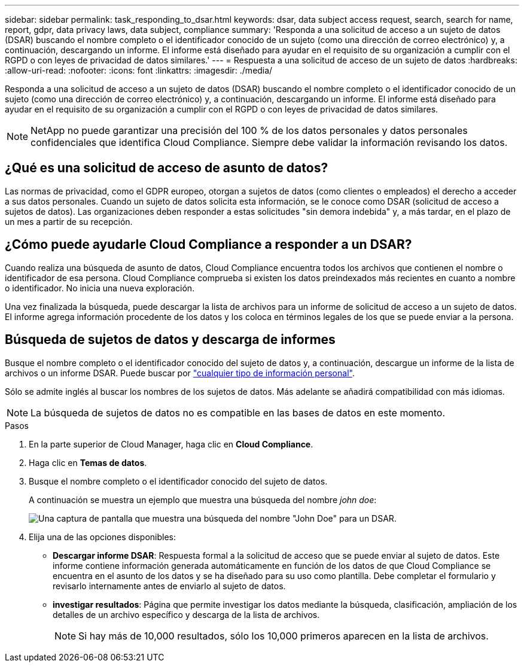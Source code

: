 ---
sidebar: sidebar 
permalink: task_responding_to_dsar.html 
keywords: dsar, data subject access request, search, search for name, report, gdpr, data privacy laws, data subject, compliance 
summary: 'Responda a una solicitud de acceso a un sujeto de datos (DSAR) buscando el nombre completo o el identificador conocido de un sujeto (como una dirección de correo electrónico) y, a continuación, descargando un informe. El informe está diseñado para ayudar en el requisito de su organización a cumplir con el RGPD o con leyes de privacidad de datos similares.' 
---
= Respuesta a una solicitud de acceso de un sujeto de datos
:hardbreaks:
:allow-uri-read: 
:nofooter: 
:icons: font
:linkattrs: 
:imagesdir: ./media/


[role="lead"]
Responda a una solicitud de acceso a un sujeto de datos (DSAR) buscando el nombre completo o el identificador conocido de un sujeto (como una dirección de correo electrónico) y, a continuación, descargando un informe. El informe está diseñado para ayudar en el requisito de su organización a cumplir con el RGPD o con leyes de privacidad de datos similares.


NOTE: NetApp no puede garantizar una precisión del 100 % de los datos personales y datos personales confidenciales que identifica Cloud Compliance. Siempre debe validar la información revisando los datos.



== ¿Qué es una solicitud de acceso de asunto de datos?

Las normas de privacidad, como el GDPR europeo, otorgan a sujetos de datos (como clientes o empleados) el derecho a acceder a sus datos personales. Cuando un sujeto de datos solicita esta información, se le conoce como DSAR (solicitud de acceso a sujetos de datos). Las organizaciones deben responder a estas solicitudes "sin demora indebida" y, a más tardar, en el plazo de un mes a partir de su recepción.



== ¿Cómo puede ayudarle Cloud Compliance a responder a un DSAR?

Cuando realiza una búsqueda de asunto de datos, Cloud Compliance encuentra todos los archivos que contienen el nombre o identificador de esa persona. Cloud Compliance comprueba si existen los datos preindexados más recientes en cuanto a nombre o identificador. No inicia una nueva exploración.

Una vez finalizada la búsqueda, puede descargar la lista de archivos para un informe de solicitud de acceso a un sujeto de datos. El informe agrega información procedente de los datos y los coloca en términos legales de los que se puede enviar a la persona.



== Búsqueda de sujetos de datos y descarga de informes

Busque el nombre completo o el identificador conocido del sujeto de datos y, a continuación, descargue un informe de la lista de archivos o un informe DSAR. Puede buscar por link:task_controlling_private_data.html#types-of-personal-data["cualquier tipo de información personal"^].

Sólo se admite inglés al buscar los nombres de los sujetos de datos. Más adelante se añadirá compatibilidad con más idiomas.


NOTE: La búsqueda de sujetos de datos no es compatible en las bases de datos en este momento.

.Pasos
. En la parte superior de Cloud Manager, haga clic en *Cloud Compliance*.
. Haga clic en *Temas de datos*.
. Busque el nombre completo o el identificador conocido del sujeto de datos.
+
A continuación se muestra un ejemplo que muestra una búsqueda del nombre _john doe_:

+
image:screenshot_dsar_search.gif["Una captura de pantalla que muestra una búsqueda del nombre \"John Doe\" para un DSAR."]

. Elija una de las opciones disponibles:
+
** *Descargar informe DSAR*: Respuesta formal a la solicitud de acceso que se puede enviar al sujeto de datos. Este informe contiene información generada automáticamente en función de los datos de que Cloud Compliance se encuentra en el asunto de los datos y se ha diseñado para su uso como plantilla. Debe completar el formulario y revisarlo internamente antes de enviarlo al sujeto de datos.
** *investigar resultados*: Página que permite investigar los datos mediante la búsqueda, clasificación, ampliación de los detalles de un archivo específico y descarga de la lista de archivos.
+

NOTE: Si hay más de 10,000 resultados, sólo los 10,000 primeros aparecen en la lista de archivos.




